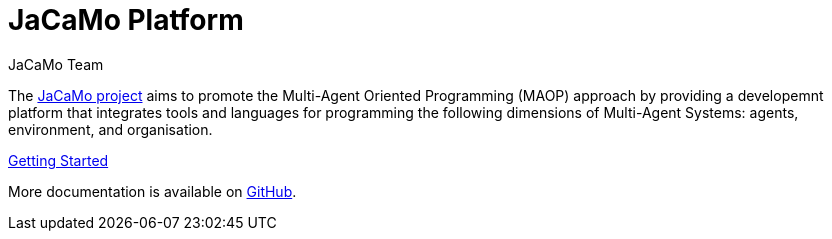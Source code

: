 # JaCaMo Platform
:toc: right
:author: JaCaMo Team
:date: February 2023
:source-highlighter: coderay
:coderay-linenums-mode: inline
:icons: font
:prewrap!:

ifdef::env-github[:outfilesuffix: .adoc]

The https://github.com/jacamo-lang/jacamo[JaCaMo project] aims to promote the Multi-Agent Oriented Programming (MAOP) approach by providing a developemnt platform that integrates tools and languages for programming the following dimensions of Multi-Agent Systems: agents, environment, and organisation.

link:./getting-started/index{outfilesuffix}[Getting Started]

More documentation is available on https://github.com/jacamo-lang/jacamo/blob/master/doc/readme.adoc[GitHub].

